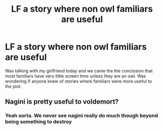 #+TITLE: LF a story where non owl familiars are useful

* LF a story where non owl familiars are useful
:PROPERTIES:
:Author: JustTonks
:Score: 8
:DateUnix: 1544057683.0
:DateShort: 2018-Dec-06
:FlairText: Fic Search
:END:
Was talking with my girlfriend today and we came the the conclusion that most familiars have very little screen time unless they are an owl. Was wondering if anyone knew of stories where familiars were more useful to the plot.


** Nagini is pretty useful to voldemort?
:PROPERTIES:
:Score: 1
:DateUnix: 1544618636.0
:DateShort: 2018-Dec-12
:END:

*** Yeah sorta. We never see nagini really do much though beyond being something to destroy
:PROPERTIES:
:Author: JustTonks
:Score: 2
:DateUnix: 1544642817.0
:DateShort: 2018-Dec-12
:END:
